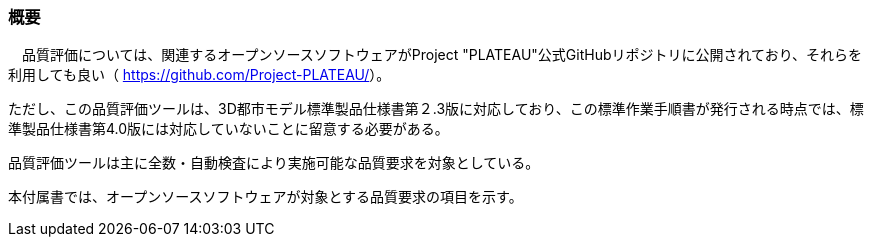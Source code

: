 [[tocW_01]]
=== 概要

　品質評価については、関連するオープンソースソフトウェアがProject "PLATEAU"公式GitHubリポジトリに公開されており、それらを利用しても良い（ https://github.com/Project-PLATEAU/[]）。

ただし、この品質評価ツールは、3D都市モデル標準製品仕様書第２.3版に対応しており、この標準作業手順書が発行される時点では、標準製品仕様書第4.0版には対応していないことに留意する必要がある。

品質評価ツールは主に全数・自動検査により実施可能な品質要求を対象としている。

本付属書では、オープンソースソフトウェアが対象とする品質要求の項目を示す。

